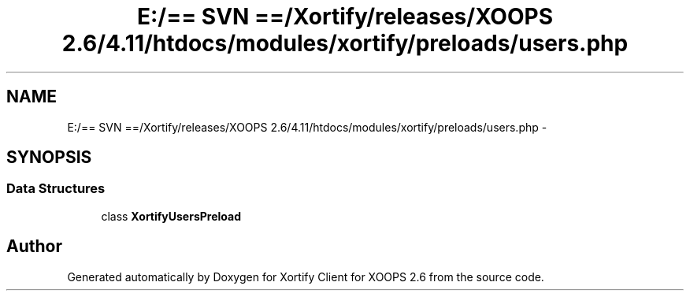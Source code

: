 .TH "E:/== SVN ==/Xortify/releases/XOOPS 2.6/4.11/htdocs/modules/xortify/preloads/users.php" 3 "Fri Jul 26 2013" "Version 4.11" "Xortify Client for XOOPS 2.6" \" -*- nroff -*-
.ad l
.nh
.SH NAME
E:/== SVN ==/Xortify/releases/XOOPS 2.6/4.11/htdocs/modules/xortify/preloads/users.php \- 
.SH SYNOPSIS
.br
.PP
.SS "Data Structures"

.in +1c
.ti -1c
.RI "class \fBXortifyUsersPreload\fP"
.br
.in -1c
.SH "Author"
.PP 
Generated automatically by Doxygen for Xortify Client for XOOPS 2\&.6 from the source code\&.

